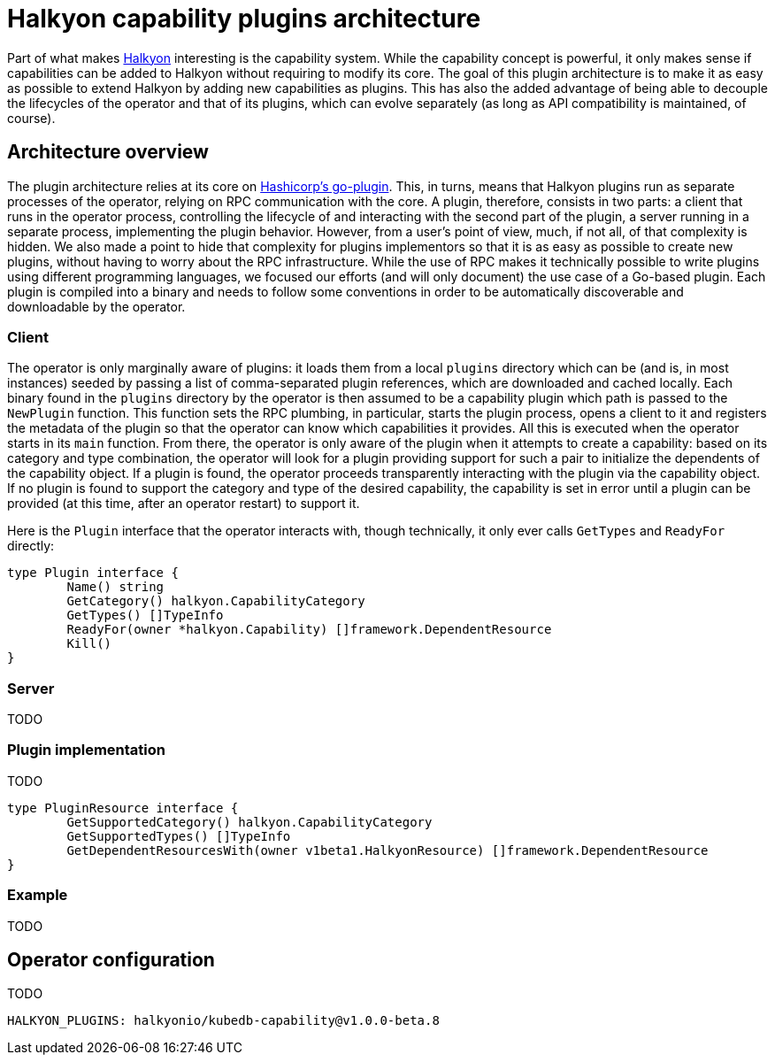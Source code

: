 = Halkyon capability plugins architecture

Part of what makes https://github.com/halkyonio/operator[Halkyon] interesting is the capability system. While the capability
concept is powerful, it only makes sense if capabilities can be added to Halkyon without requiring to modify its core. The
goal of this plugin architecture is to make it as easy as possible to extend Halkyon by adding new capabilities as plugins. This
has also the added advantage of being able to decouple the lifecycles of the operator and that of its plugins, which can evolve
separately (as long as API compatibility is maintained, of course).

== Architecture overview

The plugin architecture relies at its core on https://github.com/hashicorp/go-plugin[Hashicorp's go-plugin]. This, in turns,
means that Halkyon plugins run as separate processes of the operator, relying on RPC communication with the core. A plugin,
therefore, consists in two parts: a client that runs in the operator process, controlling the lifecycle of and interacting with
the second part of the plugin, a server running in a separate process, implementing the plugin behavior. However, from a user's
point of view, much, if not all, of that complexity is hidden. We also made a point to hide that complexity for plugins
implementors so that it is as easy as possible to create new plugins, without having to worry about the RPC infrastructure.
While the use of RPC makes it technically possible to write plugins using different programming languages, we focused our
efforts (and will only document) the use case of a Go-based plugin. Each plugin is compiled into a binary and needs to follow
some conventions in order to be automatically discoverable and downloadable by the operator.

=== Client

The operator is only marginally aware of plugins: it loads them from a local `plugins` directory which can be (and is, in most
instances) seeded by passing a list of comma-separated plugin references, which are downloaded and cached locally. Each binary
found in the `plugins` directory by the operator is then assumed to be a capability plugin which path is passed to the
`NewPlugin` function. This function sets the RPC plumbing, in particular, starts the plugin process, opens a client to it and
registers the metadata of the plugin so that the operator can know which capabilities it provides. All this is executed when the
operator starts in its `main` function. From there, the operator is only aware of the plugin when it attempts to create a 
capability: based on its category and type combination, the operator will look for a plugin providing support for such a pair to
initialize the dependents of the capability object. If a plugin is found, the operator proceeds transparently interacting with 
the plugin via the capability object. If no plugin is found to support the category and type of the desired capability, the 
capability is set in error until a plugin can be provided (at this time, after an operator restart) to support it.

Here is the `Plugin` interface that the operator interacts with, though technically, it only ever calls `GetTypes`
and `ReadyFor` directly:

[source,go]
----
type Plugin interface {
	Name() string
	GetCategory() halkyon.CapabilityCategory
	GetTypes() []TypeInfo
	ReadyFor(owner *halkyon.Capability) []framework.DependentResource
	Kill()
}
----


=== Server

TODO

=== Plugin implementation

TODO

[source,go]
----
type PluginResource interface {
	GetSupportedCategory() halkyon.CapabilityCategory
	GetSupportedTypes() []TypeInfo
	GetDependentResourcesWith(owner v1beta1.HalkyonResource) []framework.DependentResource
}
----

=== Example

TODO

== Operator configuration

TODO

`HALKYON_PLUGINS: halkyonio/kubedb-capability@v1.0.0-beta.8`
